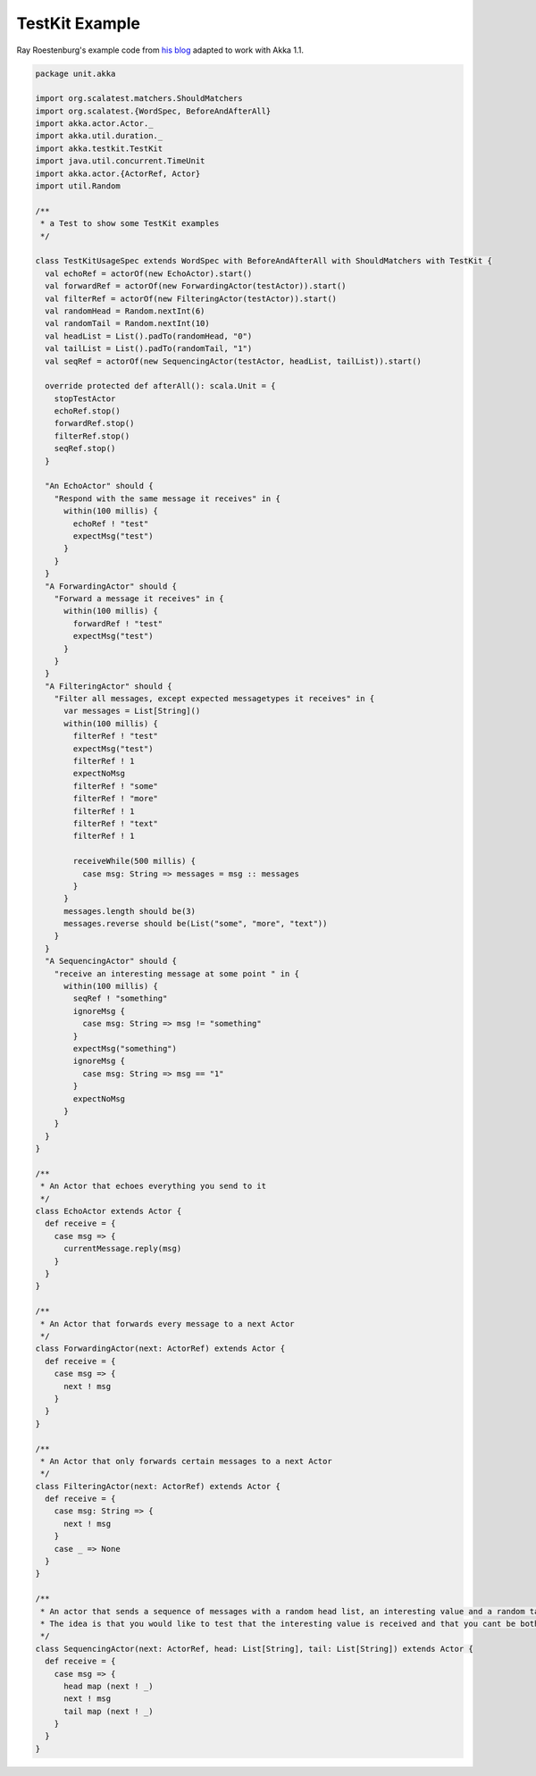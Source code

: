 .. _testkit-example:

###############
TestKit Example
###############

Ray Roestenburg's example code from `his blog <http://roestenburg.agilesquad.com/2011/02/unit-testing-akka-actors-with-testkit_12.html>`_ adapted to work with Akka 1.1.

.. code-block:: scala

   package unit.akka
   
   import org.scalatest.matchers.ShouldMatchers
   import org.scalatest.{WordSpec, BeforeAndAfterAll}
   import akka.actor.Actor._
   import akka.util.duration._
   import akka.testkit.TestKit
   import java.util.concurrent.TimeUnit
   import akka.actor.{ActorRef, Actor}
   import util.Random
   
   /**
    * a Test to show some TestKit examples
    */
   
   class TestKitUsageSpec extends WordSpec with BeforeAndAfterAll with ShouldMatchers with TestKit {
     val echoRef = actorOf(new EchoActor).start()
     val forwardRef = actorOf(new ForwardingActor(testActor)).start()
     val filterRef = actorOf(new FilteringActor(testActor)).start()
     val randomHead = Random.nextInt(6)
     val randomTail = Random.nextInt(10)
     val headList = List().padTo(randomHead, "0")
     val tailList = List().padTo(randomTail, "1")
     val seqRef = actorOf(new SequencingActor(testActor, headList, tailList)).start()
   
     override protected def afterAll(): scala.Unit = {
       stopTestActor
       echoRef.stop()
       forwardRef.stop()
       filterRef.stop()
       seqRef.stop()
     }
   
     "An EchoActor" should {
       "Respond with the same message it receives" in {
         within(100 millis) {
           echoRef ! "test"
           expectMsg("test")
         }
       }
     }
     "A ForwardingActor" should {
       "Forward a message it receives" in {
         within(100 millis) {
           forwardRef ! "test"
           expectMsg("test")
         }
       }
     }
     "A FilteringActor" should {
       "Filter all messages, except expected messagetypes it receives" in {
         var messages = List[String]()
         within(100 millis) {
           filterRef ! "test"
           expectMsg("test")
           filterRef ! 1
           expectNoMsg
           filterRef ! "some"
           filterRef ! "more"
           filterRef ! 1
           filterRef ! "text"
           filterRef ! 1
   
           receiveWhile(500 millis) {
             case msg: String => messages = msg :: messages
           }
         }
         messages.length should be(3)
         messages.reverse should be(List("some", "more", "text"))
       }
     }
     "A SequencingActor" should {
       "receive an interesting message at some point " in {
         within(100 millis) {
           seqRef ! "something"
           ignoreMsg {
             case msg: String => msg != "something"
           }
           expectMsg("something")
           ignoreMsg {
             case msg: String => msg == "1"
           }
           expectNoMsg
         }
       }
     }
   }
   
   /**
    * An Actor that echoes everything you send to it
    */
   class EchoActor extends Actor {
     def receive = {
       case msg => {
         currentMessage.reply(msg)
       }
     }
   }
   
   /**
    * An Actor that forwards every message to a next Actor
    */
   class ForwardingActor(next: ActorRef) extends Actor {
     def receive = {
       case msg => {
         next ! msg
       }
     }
   }
   
   /**
    * An Actor that only forwards certain messages to a next Actor
    */
   class FilteringActor(next: ActorRef) extends Actor {
     def receive = {
       case msg: String => {
         next ! msg
       }
       case _ => None
     }
   }
   
   /**
    * An actor that sends a sequence of messages with a random head list, an interesting value and a random tail list
    * The idea is that you would like to test that the interesting value is received and that you cant be bothered with the rest
    */
   class SequencingActor(next: ActorRef, head: List[String], tail: List[String]) extends Actor {
     def receive = {
       case msg => {
         head map (next ! _)
         next ! msg
         tail map (next ! _)
       }
     }
   }
